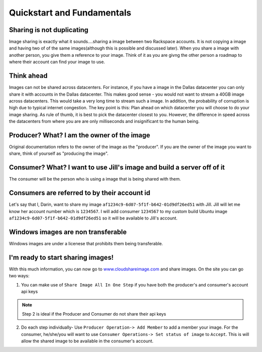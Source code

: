 .. _basic_concepts:
***************************
Quickstart and Fundamentals
***************************

Sharing is not duplicating
--------------------------
Image sharing is exactly what it sounds....sharing a image between two Rackspace accounts. It is not copying a image and having two of of the same images(although this is possible and discussed later). When you share a image with another person, you give them a reference to your image. Think of it as you are givng the other person a roadmap to where their account can find your image to use.

Think ahead
-----------
Images can not be shared across datacenters. For instance, if you have a image in the Dallas datacenter you can only share it with accounts in the Dallas datacenter. This makes good sense - you would not want to stream a 40GB image across datacenters. This would take a very long time to stream such a image. In addition, the probability of corruption is high due to typical internet congestion. The key point is this: Plan ahead on which datacenter you will choose to do your image sharing. As rule of thumb, it is best to pick the datacenter closest to you. However, the difference in speed across the datacenters from where you are are only milliseconds and insignificant to the human being.  

Producer? What? I am the owner of the image
-------------------------------------------
Original documentation refers to the owner of the image as the "producer". If you are the owner of the image you want to share, think of yourself as "producing the image". 

Consumer? What? I want to use Jill's image and build a server off of it
-----------------------------------------------------------------------
The consumer will be the person who is using a image that is being shared with them.

Consumers are referred to by their account id
----------------------------------------------
Let's say that I, Darin, want to share my image ``af1234c9-6d07-5f1f-b642-01d9df26ed51`` with Jill. Jill will let me know her account number which is ``1234567``. I will add consumer ``1234567`` to my custom build Ubuntu image ``af1234c9-6d07-5f1f-b642-01d9df26ed51`` so it will be available to Jill's account.

Windows images are non transferable
------------------------------------
Windows images are under a licenese that prohibits them being transferable.

I'm ready to start sharing images! 
----------------------------------
With this much information, you can now go to `www.cloudshareimage.com <https://cloudshareimage.com>`_ and share images. On the site you can go two ways:

1)  You can make use of ``Share Image All In One Step`` if you have both the producer's and consumer's account api keys

.. note:: Step 2 is ideal if the Producer and Consumer do not share their api keys

2)  Do each step individually-  Use ``Producer Operation-> Add Member`` to add a member your image. For the consumer, he/she/you will want to use ``Consumer Operations-> Set status of image`` to ``Accept``. This is will allow the shared image to be available in the consumer's account.  


